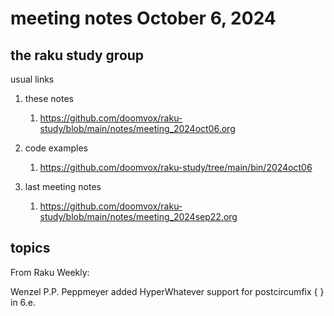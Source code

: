 * meeting notes October 6, 2024
** the raku study group

**** usual links
***** these notes
****** https://github.com/doomvox/raku-study/blob/main/notes/meeting_2024oct06.org 

***** code examples
****** https://github.com/doomvox/raku-study/tree/main/bin/2024oct06

***** last meeting notes
****** https://github.com/doomvox/raku-study/blob/main/notes/meeting_2024sep22.org

** topics


From Raku Weekly:

Wenzel P.P. Peppmeyer added HyperWhatever support for postcircumfix { } in 6.e.
